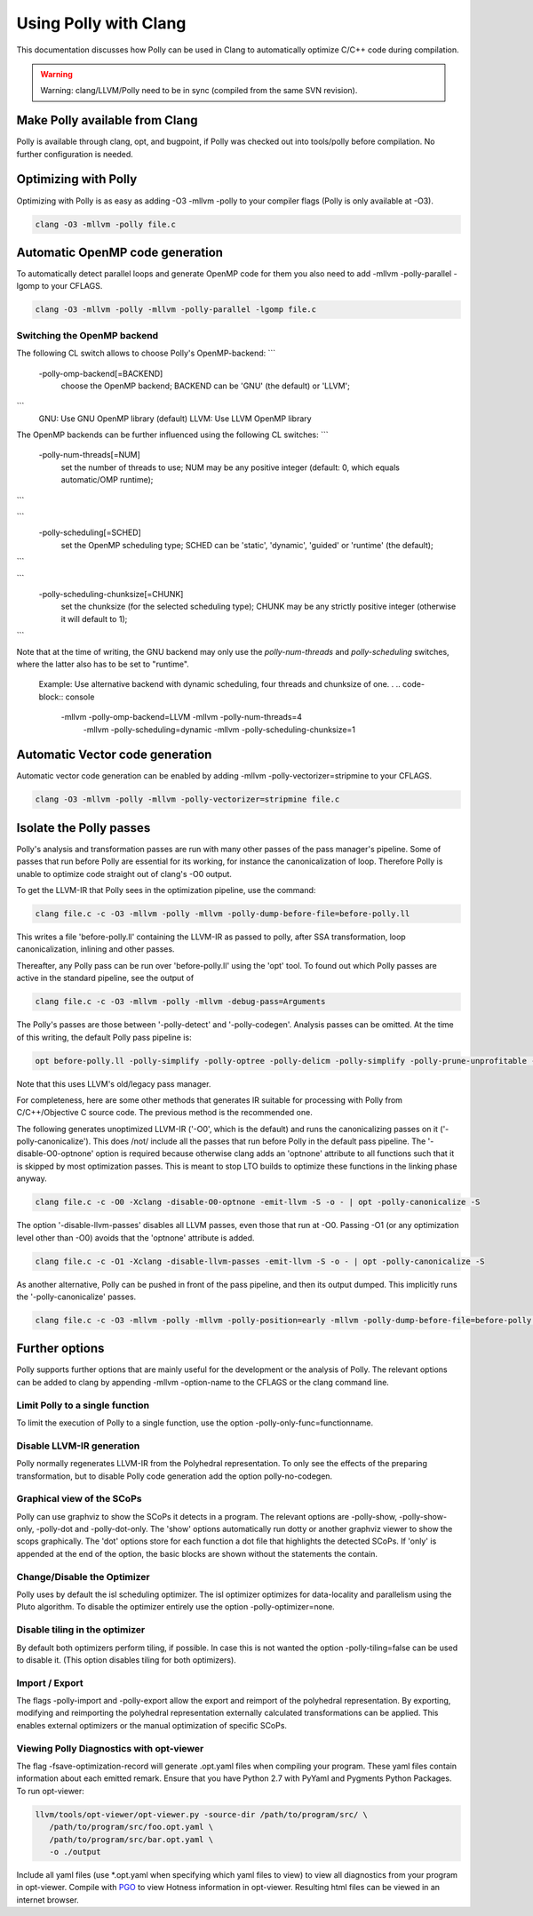 ======================
Using Polly with Clang
======================

This documentation discusses how Polly can be used in Clang to automatically
optimize C/C++ code during compilation.


.. warning::

  Warning: clang/LLVM/Polly need to be in sync (compiled from the same SVN
  revision).

Make Polly available from Clang
===============================

Polly is available through clang, opt, and bugpoint, if Polly was checked out
into tools/polly before compilation. No further configuration is needed.

Optimizing with Polly
=====================

Optimizing with Polly is as easy as adding -O3 -mllvm -polly to your compiler
flags (Polly is only available at -O3).

.. code-block:: console

  clang -O3 -mllvm -polly file.c

Automatic OpenMP code generation
================================

To automatically detect parallel loops and generate OpenMP code for them you
also need to add -mllvm -polly-parallel -lgomp to your CFLAGS.

.. code-block:: console

  clang -O3 -mllvm -polly -mllvm -polly-parallel -lgomp file.c

Switching the OpenMP backend
----------------------------

The following CL switch allows to choose Polly's OpenMP-backend:
```
       -polly-omp-backend[=BACKEND]
              choose the OpenMP backend; BACKEND can be 'GNU' (the default) or 'LLVM';
```
  GNU: Use GNU OpenMP library (default)
  LLVM: Use LLVM OpenMP library

The OpenMP backends can be further influenced using the following CL
switches:
```
       -polly-num-threads[=NUM]
              set the number of threads to use; NUM may be any positive integer (default: 0, which equals automatic/OMP runtime);
```

```
       -polly-scheduling[=SCHED]
              set the OpenMP scheduling type; SCHED can be 'static', 'dynamic', 'guided' or 'runtime' (the default);
```

```
       -polly-scheduling-chunksize[=CHUNK]
              set the chunksize (for the selected scheduling type); CHUNK may be any strictly positive integer (otherwise it will default to 1);
```

Note that at the time of writing, the GNU backend may only use the
`polly-num-threads` and `polly-scheduling` switches, where the latter also has
to be set to "runtime".

  Example: Use alternative backend with dynamic scheduling, four threads and
  chunksize of one.
  .
  .. code-block:: console
    -mllvm -polly-omp-backend=LLVM -mllvm -polly-num-threads=4
	-mllvm -polly-scheduling=dynamic -mllvm -polly-scheduling-chunksize=1

Automatic Vector code generation
================================

Automatic vector code generation can be enabled by adding -mllvm
-polly-vectorizer=stripmine to your CFLAGS.

.. code-block:: console

  clang -O3 -mllvm -polly -mllvm -polly-vectorizer=stripmine file.c

Isolate the Polly passes
========================

Polly's analysis and transformation passes are run with many other
passes of the pass manager's pipeline.  Some of passes that run before
Polly are essential for its working, for instance the canonicalization
of loop.  Therefore Polly is unable to optimize code straight out of
clang's -O0 output.

To get the LLVM-IR that Polly sees in the optimization pipeline, use the
command:

.. code-block:: console

  clang file.c -c -O3 -mllvm -polly -mllvm -polly-dump-before-file=before-polly.ll

This writes a file 'before-polly.ll' containing the LLVM-IR as passed to
polly, after SSA transformation, loop canonicalization, inlining and
other passes.

Thereafter, any Polly pass can be run over 'before-polly.ll' using the
'opt' tool.  To found out which Polly passes are active in the standard
pipeline, see the output of

.. code-block:: console

  clang file.c -c -O3 -mllvm -polly -mllvm -debug-pass=Arguments

The Polly's passes are those between '-polly-detect' and
'-polly-codegen'. Analysis passes can be omitted.  At the time of this
writing, the default Polly pass pipeline is:

.. code-block:: console

  opt before-polly.ll -polly-simplify -polly-optree -polly-delicm -polly-simplify -polly-prune-unprofitable -polly-opt-isl -polly-codegen

Note that this uses LLVM's old/legacy pass manager.

For completeness, here are some other methods that generates IR
suitable for processing with Polly from C/C++/Objective C source code.
The previous method is the recommended one.

The following generates unoptimized LLVM-IR ('-O0', which is the
default) and runs the canonicalizing passes on it
('-polly-canonicalize'). This does /not/ include all the passes that run
before Polly in the default pass pipeline.  The '-disable-O0-optnone'
option is required because otherwise clang adds an 'optnone' attribute
to all functions such that it is skipped by most optimization passes.
This is meant to stop LTO builds to optimize these functions in the
linking phase anyway.

.. code-block:: console

  clang file.c -c -O0 -Xclang -disable-O0-optnone -emit-llvm -S -o - | opt -polly-canonicalize -S

The option '-disable-llvm-passes' disables all LLVM passes, even those
that run at -O0.  Passing -O1 (or any optimization level other than -O0)
avoids that the 'optnone' attribute is added.

.. code-block:: console

  clang file.c -c -O1 -Xclang -disable-llvm-passes -emit-llvm -S -o - | opt -polly-canonicalize -S

As another alternative, Polly can be pushed in front of the pass
pipeline, and then its output dumped.  This implicitly runs the
'-polly-canonicalize' passes.

.. code-block:: console

  clang file.c -c -O3 -mllvm -polly -mllvm -polly-position=early -mllvm -polly-dump-before-file=before-polly.ll

Further options
===============
Polly supports further options that are mainly useful for the development or the
analysis of Polly. The relevant options can be added to clang by appending
-mllvm -option-name to the CFLAGS or the clang command line.

Limit Polly to a single function
--------------------------------

To limit the execution of Polly to a single function, use the option
-polly-only-func=functionname.

Disable LLVM-IR generation
--------------------------

Polly normally regenerates LLVM-IR from the Polyhedral representation. To only
see the effects of the preparing transformation, but to disable Polly code
generation add the option polly-no-codegen.

Graphical view of the SCoPs
---------------------------
Polly can use graphviz to show the SCoPs it detects in a program. The relevant
options are -polly-show, -polly-show-only, -polly-dot and -polly-dot-only. The
'show' options automatically run dotty or another graphviz viewer to show the
scops graphically. The 'dot' options store for each function a dot file that
highlights the detected SCoPs. If 'only' is appended at the end of the option,
the basic blocks are shown without the statements the contain.

Change/Disable the Optimizer
----------------------------

Polly uses by default the isl scheduling optimizer. The isl optimizer optimizes
for data-locality and parallelism using the Pluto algorithm.
To disable the optimizer entirely use the option -polly-optimizer=none.

Disable tiling in the optimizer
-------------------------------

By default both optimizers perform tiling, if possible. In case this is not
wanted the option -polly-tiling=false can be used to disable it. (This option
disables tiling for both optimizers).

Import / Export
---------------

The flags -polly-import and -polly-export allow the export and reimport of the
polyhedral representation. By exporting, modifying and reimporting the
polyhedral representation externally calculated transformations can be
applied. This enables external optimizers or the manual optimization of
specific SCoPs.

Viewing Polly Diagnostics with opt-viewer
-----------------------------------------

The flag -fsave-optimization-record will generate .opt.yaml files when compiling
your program. These yaml files contain information about each emitted remark.
Ensure that you have Python 2.7 with PyYaml and Pygments Python Packages.
To run opt-viewer:

.. code-block:: console

   llvm/tools/opt-viewer/opt-viewer.py -source-dir /path/to/program/src/ \
      /path/to/program/src/foo.opt.yaml \
      /path/to/program/src/bar.opt.yaml \
      -o ./output

Include all yaml files (use \*.opt.yaml when specifying which yaml files to view)
to view all diagnostics from your program in opt-viewer. Compile with `PGO
<https://clang.llvm.org/docs/UsersManual.html#profiling-with-instrumentation>`_ to view
Hotness information in opt-viewer. Resulting html files can be viewed in an internet browser.
